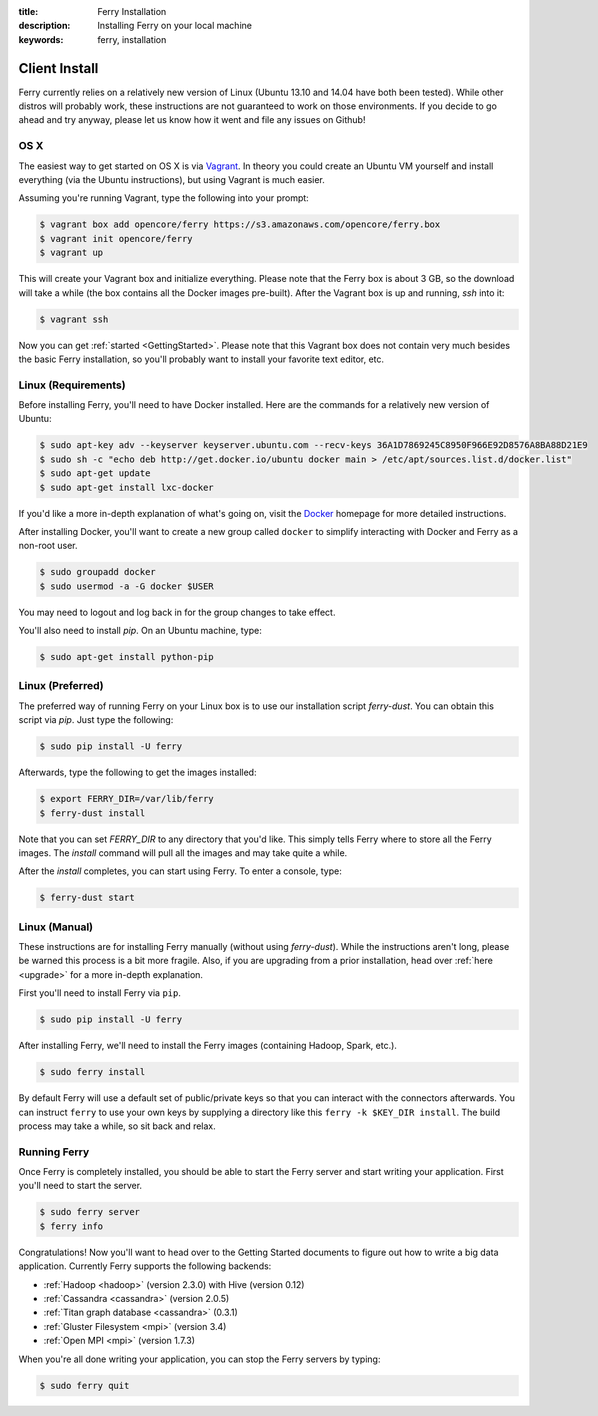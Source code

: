 :title: Ferry Installation
:description: Installing Ferry on your local machine
:keywords: ferry, installation

.. _client:

Client Install
==============

Ferry currently relies on a relatively new version of Linux (Ubuntu 13.10 and 14.04 have both been tested). While other distros will probably work, these instructions are not guaranteed to work on those environments. If you decide to go ahead and try anyway, please let us know how it went and file any issues on Github!

OS X
----

The easiest way to get started on OS X is via Vagrant_. In theory you could create an Ubuntu VM yourself and install everything (via the Ubuntu instructions), but using Vagrant is much easier. 

.. _Vagrant: http://www.vagrantup.com/

Assuming you're running Vagrant, type the following into your prompt:

.. code-block:: bash

    $ vagrant box add opencore/ferry https://s3.amazonaws.com/opencore/ferry.box
    $ vagrant init opencore/ferry
    $ vagrant up

This will create your Vagrant box and initialize everything. Please note that the Ferry box is about 3 GB, so the download will take a while (the box contains all the Docker images pre-built). After the Vagrant box is up and running, *ssh* into it:

.. code-block:: bash

    $ vagrant ssh

Now you can get :ref:`started <GettingStarted>`. Please note that this Vagrant box does not contain very much besides the basic Ferry installation, so you'll probably want to install your favorite text editor, etc.

Linux (Requirements)
--------------------

Before installing Ferry, you'll need to have Docker installed. Here are the commands for a relatively
new version of Ubuntu: 

.. code-block:: bash

    $ sudo apt-key adv --keyserver keyserver.ubuntu.com --recv-keys 36A1D7869245C8950F966E92D8576A8BA88D21E9
    $ sudo sh -c "echo deb http://get.docker.io/ubuntu docker main > /etc/apt/sources.list.d/docker.list"
    $ sudo apt-get update
    $ sudo apt-get install lxc-docker

If you'd like a more in-depth explanation of what's going on, visit the Docker_ homepage for more detailed instructions. 

.. _Docker: http://docs.docker.io/en/latest/installation/

After installing Docker, you'll want to create a new group called ``docker`` to simplify interacting with Docker and
Ferry as a non-root user. 

.. code-block:: bash

    $ sudo groupadd docker
    $ sudo usermod -a -G docker $USER

You may need to logout and log back in for the group changes to take effect.

You'll also need to install `pip`. On an Ubuntu machine, type: 

.. code-block:: bash

    $ sudo apt-get install python-pip

Linux (Preferred)
-----------------

The preferred way of running Ferry on your Linux box is to use our installation script `ferry-dust`. You can obtain this script via `pip`. Just type
the following: 

.. code-block:: bash

    $ sudo pip install -U ferry

Afterwards, type the following to get the images installed:

.. code-block:: bash

    $ export FERRY_DIR=/var/lib/ferry
    $ ferry-dust install

Note that you can set `FERRY_DIR` to any directory that you'd like. This simply tells Ferry where to store all the Ferry images. The `install` command 
will pull all the images and may take quite a while. 

After the `install` completes, you can start using Ferry. To enter a console, type:

.. code-block:: bash

    $ ferry-dust start

Linux (Manual)
--------------

These instructions are for installing Ferry manually (without using `ferry-dust`). While the instructions aren't long, please
be warned this process is a bit more fragile. Also, if you are upgrading from a prior installation, head over :ref:`here <upgrade>` for a more in-depth explanation. 

First you'll need to install Ferry via ``pip``. 

.. code-block:: bash

    $ sudo pip install -U ferry

After installing Ferry, we'll need to install the Ferry images (containing Hadoop, Spark, etc.). 

.. code-block:: bash

    $ sudo ferry install

By default Ferry will use a default set of public/private keys so that you can interact with the
connectors afterwards. You can instruct ``ferry`` to use your own keys by supplying a directory like this 
``ferry -k $KEY_DIR install``. The build process may take a while, so sit back and relax. 

Running Ferry
-------------

.. _GetStarted:

Once Ferry is completely installed, you should be able to start the Ferry server and start writing
your application. First you'll need to start the server. 

.. code-block:: bash

    $ sudo ferry server
    $ ferry info

Congratulations! Now you'll want to head over to the Getting Started documents to figure out how to write a big
data application. Currently Ferry supports the following backends:

- :ref:`Hadoop <hadoop>` (version 2.3.0) with Hive (version 0.12)
- :ref:`Cassandra <cassandra>` (version 2.0.5)
- :ref:`Titan graph database <cassandra>` (0.3.1)
- :ref:`Gluster Filesystem <mpi>` (version 3.4)
- :ref:`Open MPI <mpi>` (version 1.7.3)

When you're all done writing your application, you can stop the Ferry servers by typing:

.. code-block:: bash

    $ sudo ferry quit

